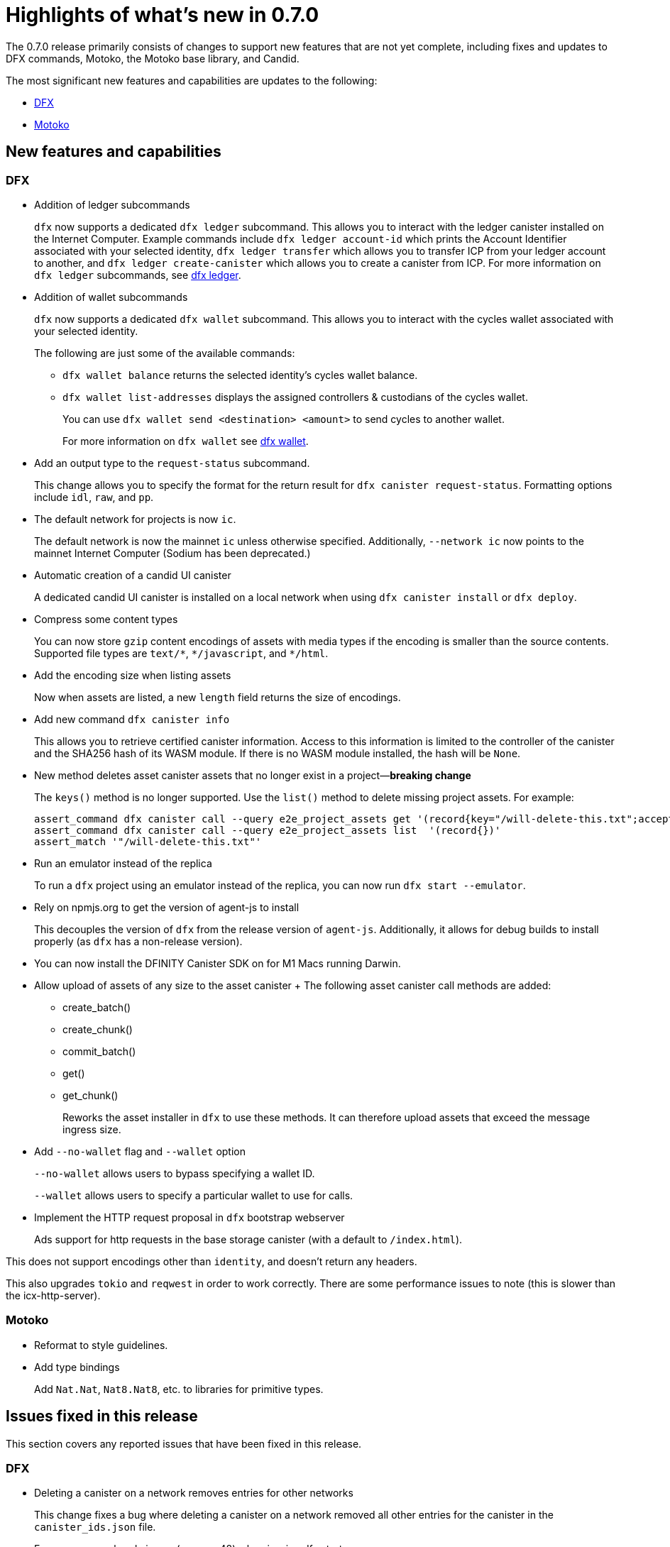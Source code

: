 = Highlights of what's new in {release}
:description: DFINITY Canister Software Development Kit Release Notes
:proglang: Motoko
:platform: Internet Computer platform
:IC: Internet Computer
:company-id: DFINITY
:sdk-short-name: DFINITY Canister SDK
:sdk-long-name: DFINITY Canister Software Development Kit (SDK)
:release: 0.7.0
ifdef::env-github,env-browser[:outfilesuffix:.adoc]

The {release} release primarily consists of changes to support new features that are not yet complete, including fixes and updates to DFX commands, {proglang}, the {proglang} base library, and Candid.

The most significant new features and capabilities are updates to the following:

* <<DFX,DFX>>
* <<Motoko,Motoko>>

== New features and capabilities

=== DFX

* Addition of ledger subcommands
+
`+dfx+` now supports a dedicated `dfx ledger` subcommand. This allows you to interact with the ledger
canister installed on the Internet Computer. Example commands include `dfx ledger account-id` which
prints the Account Identifier associated with your selected identity, `dfx ledger transfer` which
allows you to transfer ICP from your ledger account to another, and `dfx ledger create-canister` which
allows you to create a canister from ICP.
For more information on `+dfx ledger+` subcommands, see link:../developers-guide/cli-reference/dfx-ledger{outfilesuffix}[dfx ledger].

* Addition of wallet subcommands
+
`+dfx+` now supports a dedicated `dfx wallet` subcommand. This allows you to interact with the cycles wallet associated with your selected identity. 
+
The following are just some of the available commands:
+
** `+dfx wallet balance+` returns the selected identity's cycles wallet balance.
+
** `+dfx wallet list-addresses+` displays the assigned controllers & custodians of the cycles wallet.
+ 
You can use `dfx wallet send <destination> <amount>`
to send cycles to another wallet.
+
For more information on `+dfx wallet+` see link:../developers-guide/cli-reference/dfx-wallet{outfilesuffix}[dfx wallet].

* Add an output type to the `+request-status+` subcommand.
+
This change allows you to specify the format for the return result for `+dfx canister request-status+`. Formatting options include `+idl+`, `+raw+`, and `+pp+`. 

* The default network for projects is now `ic`.
+
The default network is now the mainnet `+ic+` unless otherwise specified.  Additionally, `+--network ic+` now points to the mainnet {IC} (Sodium has been deprecated.)

* Automatic creation of a candid UI canister
+
A dedicated candid UI canister is installed on a local network when using `+dfx canister install+` or `+dfx deploy+`.

* Compress some content types
+
You can now store `+gzip+` content encodings of assets with media types if the encoding is smaller than the source contents. Supported file types are `+text/*+`, `+*/javascript+`, and `+*/html+`.

* Add the encoding size when listing assets
+
Now when assets are listed, a new `+length+` field returns the size of encodings. 

* Add new command `+dfx canister info+`
+
This allows you to retrieve certified canister information. Access to this information is limited to the controller of the canister and the SHA256 hash of its WASM module. If there is no WASM module installed, the hash will be `+None+`.

* New method deletes asset canister assets that no longer exist in a project—*breaking change*
+
The `+keys()+` method is no longer supported. Use the `+list()+` method to delete missing project assets. For example:
+
[source,bash]
----
assert_command dfx canister call --query e2e_project_assets get '(record{key="/will-delete-this.txt";accept_encodings=vec{"identity"}})'
assert_command dfx canister call --query e2e_project_assets list  '(record{})'
assert_match '"/will-delete-this.txt"'
----
* Run an emulator instead of the replica
+
To run a `+dfx+` project using an emulator instead of the replica, you can now run `+dfx start --emulator+`. 
* Rely on npmjs.org to get the version of agent-js to install
+
This decouples the version of `+dfx+` from the release version of `+agent-js+`. Additionally, it allows for debug builds to install properly (as `+dfx+` has a non-release version).
* You can now install the DFINITY Canister SDK on for M1 Macs running Darwin. 
* Allow upload of assets of any size to the asset canister
+ The following asset canister call methods are added:
** create_batch()
** create_chunk()
** commit_batch()
** get()
** get_chunk()
+
Reworks the asset installer in `+dfx+` to use these methods. It can therefore upload assets that exceed the message ingress size.
* Add `+--no-wallet+` flag and `+--wallet+` option
+
`+--no-wallet+` allows users to bypass specifying a wallet ID.  
+
`+--wallet+` allows users to specify a particular wallet to use for calls. 
* Implement the HTTP request proposal in `+dfx+` bootstrap webserver
+
Ads support for http requests in the base storage canister (with a default to `+/index.html+`).

This does not support encodings other than `+identity+`, and doesn't return any headers. 

This also upgrades `+tokio+` and `+reqwest+` in order to work correctly. There are some performance issues to note (this is slower than the icx-http-server).

=== Motoko

* Reformat to style guidelines.

* Add type bindings 
+
Add `+Nat.Nat+`, `+Nat8.Nat8+`, etc. to libraries for primitive types.


== Issues fixed in this release

This section covers any reported issues that have been fixed in this release.

=== DFX

* Deleting a canister on a network removes entries for other networks
+
This change fixes a bug where deleting a canister on a network removed all other entries for the canister in the `+canister_ids.json+` file.

* Error message: already in use (os error 48) when issuing dfx start.
+
This fixes an error which occurred when starting a replica soon after stopping it.

* The `+dfx new+` command should not require `+node+`
+
This fixes the inability to use the `+dfx new+` command to create projects on machines that do not have `+node.js+` installed. 

* Missing webpack.config plugin
+
This adds the missing ProvidePlugin to webpack.config for new projects. 

* Allow new projects assets to contain non-utf8 files
+
Previously assets were forced to be valid UTF-8 strings. After this change if a string cannot be converted, in-place variable replacements are ignored.

=== Motoko

* No longer confused by distinct, but eponymous, type definitions.

* Numbers of eponymous types and specializations from 1 (not 2)

* Avoids long chains of type equalities by normalizing before translation

//== Known issues and limitations

//This section covers any known issues or limitations that might affect how you work with the {sdk-short-name} in specific environments or scenarios.
